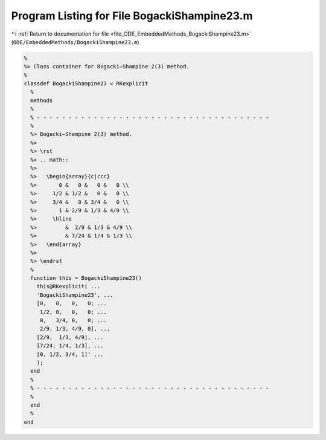 
.. _program_listing_file_ODE_EmbeddedMethods_BogackiShampine23.m:

Program Listing for File BogackiShampine23.m
============================================

|exhale_lsh| :ref:`Return to documentation for file <file_ODE_EmbeddedMethods_BogackiShampine23.m>` (``ODE/EmbeddedMethods/BogackiShampine23.m``)

.. |exhale_lsh| unicode:: U+021B0 .. UPWARDS ARROW WITH TIP LEFTWARDS

.. code-block:: MATLAB

   %
   %> Class container for Bogacki–Shampine 2(3) method.
   %
   classdef BogackiShampine23 < RKexplicit
     %
     methods
     %
     % - - - - - - - - - - - - - - - - - - - - - - - - - - - - - - - - - - - - -
     %
     %> Bogacki–Shampine 2(3) method.
     %>
     %> \rst
     %> .. math::
     %>
     %>   \begin{array}{c|ccc}
     %>       0 &   0 &   0 &   0 \\
     %>     1/2 & 1/2 &   0 &   0 \\
     %>     3/4 &   0 & 3/4 &   0 \\
     %>       1 & 2/9 & 1/3 & 4/9 \\
     %>     \hline
     %>         &  2/9 & 1/3 & 4/9 \\
     %>         & 7/24 & 1/4 & 1/3 \\
     %>   \end{array}
     %>
     %> \endrst
     %
     function this = BogackiShampine23()
       this@RKexplicit( ...
       'BogackiShampine23', ...
       [0,   0,   0,   0; ...
        1/2, 0,   0,   0; ...
        0,   3/4, 0,   0; ...
        2/9, 1/3, 4/9, 0], ...
       [2/9,  1/3, 4/9], ...
       [7/24, 1/4, 1/3], ...
       [0, 1/2, 3/4, 1]' ...
       );
     end
     %
     % - - - - - - - - - - - - - - - - - - - - - - - - - - - - - - - - - - - - -
     %
     end
     %
   end
